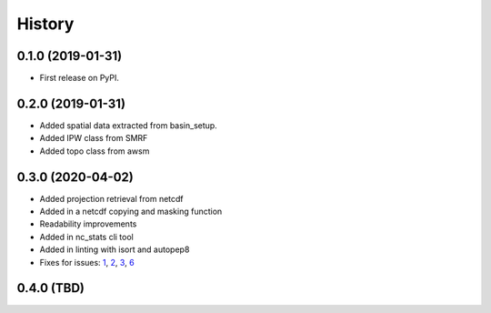 =======
History
=======

0.1.0 (2019-01-31)
------------------

* First release on PyPI.

0.2.0 (2019-01-31)
------------------

* Added spatial data extracted from basin_setup.
* Added IPW class from SMRF
* Added topo class from awsm

0.3.0 (2020-04-02)
------------------

* Added projection retrieval from netcdf
* Added in a netcdf copying and masking function
* Readability improvements
* Added in nc_stats cli tool
* Added in linting with isort and autopep8
* Fixes for issues: 1_, 2_, 3_, 6_ 

.. _1: https://github.com/USDA-ARS-NWRC/spatialnc/issues/1
.. _2: https://github.com/USDA-ARS-NWRC/spatialnc/issues/2
.. _3: https://github.com/USDA-ARS-NWRC/spatialnc/issues/3
.. _6: https://github.com/USDA-ARS-NWRC/spatialnc/issues/6


0.4.0 (TBD)
------------------

